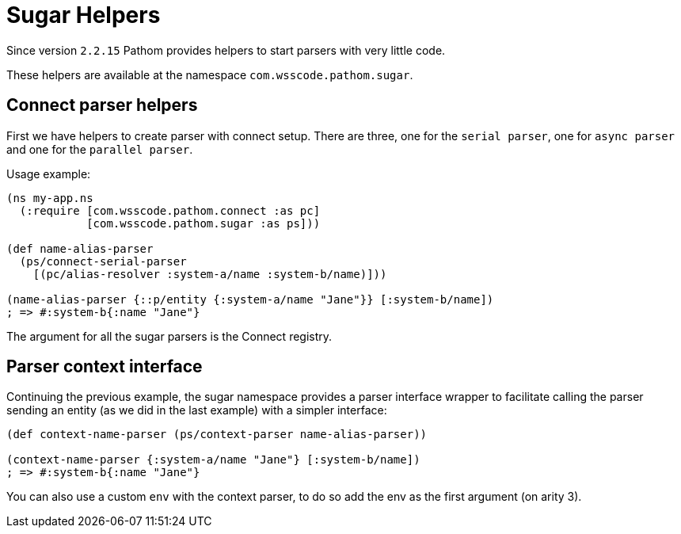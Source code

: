 = Sugar Helpers

Since version `2.2.15` Pathom provides helpers to start parsers with very little code.

These helpers are available at the namespace `com.wsscode.pathom.sugar`.

== Connect parser helpers

First we have helpers to create parser with connect setup. There are three, one for
the `serial parser`, one for `async parser` and one for the `parallel parser`.

Usage example:

[source,clojure]
----
(ns my-app.ns
  (:require [com.wsscode.pathom.connect :as pc]
            [com.wsscode.pathom.sugar :as ps]))

(def name-alias-parser
  (ps/connect-serial-parser
    [(pc/alias-resolver :system-a/name :system-b/name)]))

(name-alias-parser {::p/entity {:system-a/name "Jane"}} [:system-b/name])
; => #:system-b{:name "Jane"}
----

The argument for all the sugar parsers is the Connect registry.

== Parser context interface

Continuing the previous example, the sugar namespace provides a parser interface wrapper
to facilitate calling the parser sending an entity (as we did in the last example) with
a simpler interface:

[source,clojure]
----
(def context-name-parser (ps/context-parser name-alias-parser))

(context-name-parser {:system-a/name "Jane"} [:system-b/name])
; => #:system-b{:name "Jane"}
----

You can also use a custom `env` with the context parser, to do so add the env as the
first argument (on arity 3).
